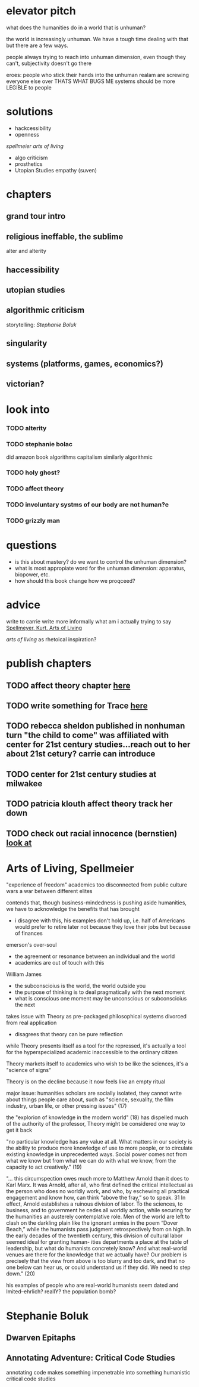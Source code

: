 * elevator pitch
what does the humanities do in a world that is unhuman?

the world is increasingly unhuman. We have a tough time dealing with that but there are a few ways.

people always trying to reach into unhuman dimension, even though they can't, subjectivity doesn't go there

eroes: people who stick their hands into the unhuman realam are screwing everyone else over THATS WHAT BUGS ME
systems should be more LEGIBLE to people

* solutions
 - hackcessibility
 - openness
[[Arts of Living, Spellmeier][spellmeier arts of living]]
 - algo criticism
 - prosthetics
 - Utopian Studies empathy (suven)
* chapters
** grand tour intro
** religious ineffable, the sublime
alter and alterity
** haccessibility
** utopian studies
** algorithmic criticism
storytelling: [[Stephanie Boluk][Stephanie Boluk]]


** singularity
** systems (platforms, games, economics?)
** victorian?

* look into
*** TODO alterity
*** TODO stephanie bolac
did amazon book algorithms
capitalism similarly algorithmic
*** TODO holy ghost?
*** TODO affect theory
*** TODO involuntary systms of our body are not human?e
*** TODO grizzly man
* questions
- is this about mastery? do we want to control the unhuman dimension?
- what is most appropiate word for the unhuman dimension: apparatus, biopower, etc.
- how should this book change how we proqceed?
* advice
write to carrie
write more informally
what am i actually trying to say
[[zotero://select/items/0_X9KEF7DN][Spellmeyer, Kurt. Arts of Living]]

[[Arts of Living, Spellmeier][arts of living]] as rhetoical inspiration?

* publish chapters
** TODO affect theory chapter [[https://call-for-papers.sas.upenn.edu/cfp/2017/04/06/call-for-book-chapters-on-affect-theory-and-rhetorical-persuasion-in-mass][here]]
** TODO write something for Trace [[https://call-for-papers.sas.upenn.edu/cfp/2017/04/10/how-we-make][here]]
** TODO rebecca sheldon published in nonhuman turn "the child to come" was affiliated with center for 21st century studies...reach out to her about 21st cetury? carrie can introduce
** TODO center for 21st century studies at milwakee 
** TODO patricia klouth affect theory track her down
** TODO check out racial innocence (bernstien)    [[file:~/org/drafts/thesis.org::*look%20at][look at]]

* Arts of Living, Spellmeier
"experience of freedom"
academics too disconnected from public
culture wars a war between different elites

contends that, though business-mindedness is pushing aside humanities, we have to acknowledge the benefits that has brought
- i disagree with this, his examples don't hold up, i.e. half of Americans would prefer to retire later not because they love their jobs but because of finances

emerson's over-soul
- the agreement or resonance between an individual and the world
- academics are out of touch with this

William James
- the subconscioius is the world, the world outside you
- the purpose of thinking is to deal pragmatically with the next moment
- what is conscious one moment may be unconscious or subconscioius the next

takes issue with Theory as pre-packaged philosophical systems divorced from real application
- disagrees that theory can be pure reflection

while Theory presents itself as a tool for the repressed, it's actually a tool for the hyperspecialized academic inaccessible to the ordinary citizen

Theory markets itself to academics who wish to be like the sciences, it's a "science of signs"

Theory is on the decline because it now feels like an empty ritual

major issue: humanities scholars are socially isolated, they cannot write about things people care about, such as "science, sexuality, the film industry, urban life, or other pressing issues" (17)

the "explorion of knowledge in the modern world" (18) has dispelled much of the authority of the professor, Theory might be considered one way to get it back

"no particular knowledge has any value at all. What matters in our society is the ability to produce more knowledge of use to more people, or to circulate existing knowledge in unprecedented ways. Social power comes not from what we know but from what we can do with what we know, from the capacity to act creatively." (19)


"... this circumspection owes much more to Matthew Arnold than it does to Karl Marx. It was Arnold, after all, who first defined the critical intellectual as the person who does no worldly work, and who, by eschewing all practical engagement and know how, can think “above the fray,” so to speak. 31 In effect, Arnold establishes a ruinous division of labor. To the sciences, to business, and to government he cedes all worldly action, while securing for the humanities an austerely contemplative role. Men of the world are left to clash on the darkling plain like the ignorant armies in the poem “Dover Beach,” while the humanists pass judgment retrospectively from on high. In the early decades of the twentieth century, this division of cultural labor seemed ideal for granting human- ities departments a place at the table of leadership, but what do humanists concretely know? And what real-world venues are there for the knowledge that we actually have? Our problem is precisely that the view from above is too blurry and too dark, and that no one below can hear us, or could understand us if they did. We need to step down." (20)

his examples of people who are real-world humanists  seem dated and lmited--ehrlich? reallY? the population bomb?
* Stephanie Boluk
** Dwarven Epitaphs
** Annotating Adventure: Critical Code Studies
annotating code makes something impenetrable into something humanistic
critical code studies
